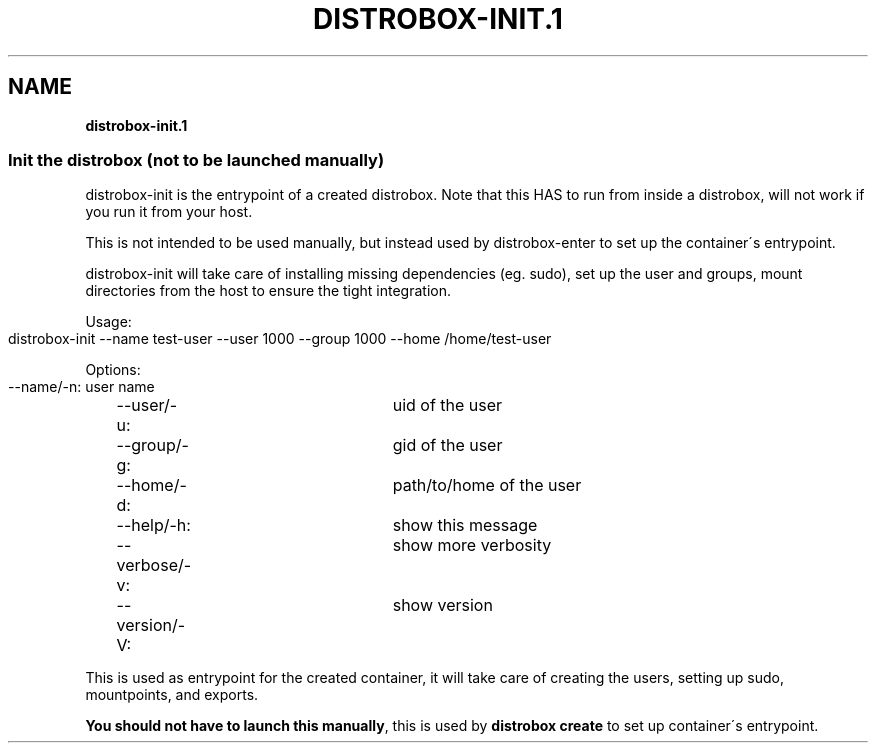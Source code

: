 .\" generated with Ronn-NG/v0.9.1
.\" http://github.com/apjanke/ronn-ng/tree/0.9.1
.TH "DISTROBOX\-INIT\.1" "" "January 2022" "Distrobox" "Distrobox"
.SH "NAME"
\fBdistrobox\-init\.1\fR
.SS "Init the distrobox (not to be launched manually)"
distrobox\-init is the entrypoint of a created distrobox\. Note that this HAS to run from inside a distrobox, will not work if you run it from your host\.
.P
This is not intended to be used manually, but instead used by distrobox\-enter to set up the container\'s entrypoint\.
.P
distrobox\-init will take care of installing missing dependencies (eg\. sudo), set up the user and groups, mount directories from the host to ensure the tight integration\.
.P
Usage:
.IP "" 4
.nf
distrobox\-init \-\-name test\-user \-\-user 1000 \-\-group 1000 \-\-home /home/test\-user
.fi
.IP "" 0
.P
Options:
.IP "" 4
.nf
\-\-name/\-n:		user name
\-\-user/\-u:		uid of the user
\-\-group/\-g:		gid of the user
\-\-home/\-d:		path/to/home of the user
\-\-help/\-h:		show this message
\-\-verbose/\-v:		show more verbosity
\-\-version/\-V:		show version
.fi
.IP "" 0
.P
This is used as entrypoint for the created container, it will take care of creating the users, setting up sudo, mountpoints, and exports\.
.P
\fBYou should not have to launch this manually\fR, this is used by \fBdistrobox create\fR to set up container\'s entrypoint\.
